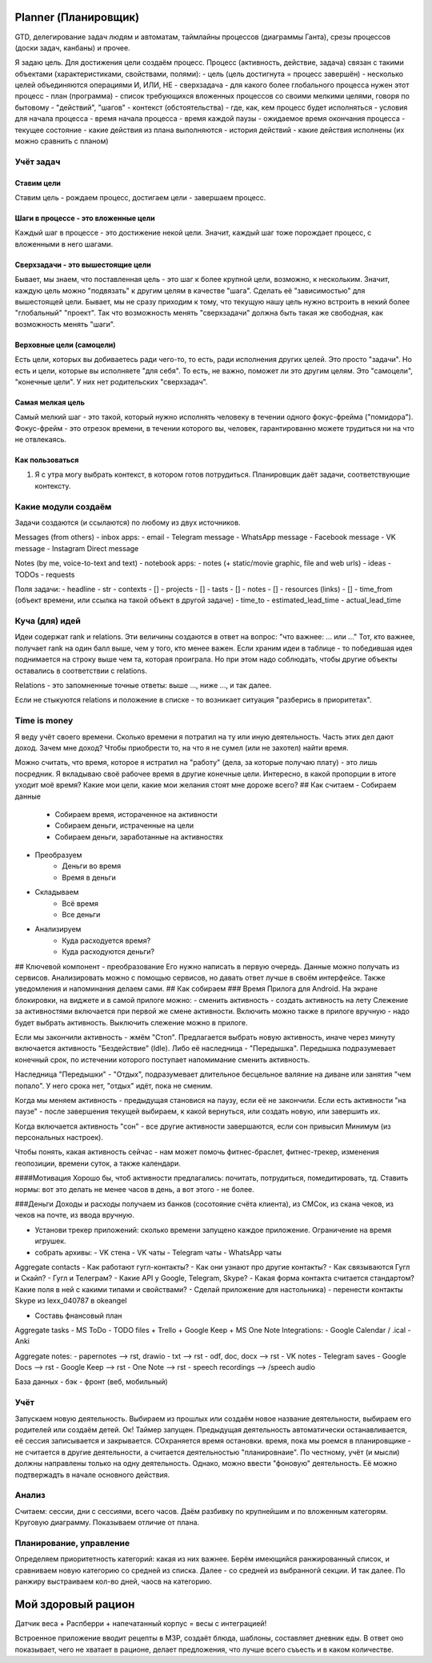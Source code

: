 =====================
Planner (Планировщик)
=====================

GTD, делегирование задач людям и автоматам, таймлайны процессов (диаграммы Ганта), срезы процессов (доски задач, канбаны) и прочее.

Я задаю цель. Для достижения цели создаём процесс.
Процесс (активность, действие, задача) связан с такими объектами (характеристиками, свойствами, полями):
- цель (цель достигнута = процесс завершён) - несколько целей объединяются операциями И, ИЛИ, НЕ
- сверхзадача - для какого более глобального процесса нужен этот процесс
- план (программа) - список требующихся вложенных процессов со своими мелкими целями, говоря по бытовому - "действий", "шагов"
- контекст (обстоятельства) - где, как, кем процесс будет исполняться
- условия для начала процесса
- время начала процесса
- время каждой паузы
- ожидаемое время окончания процесса
- текущее состояние - какие действия из плана выполняются
- история действий - какие действия исполнены (их можно сравнить с планом)



Учёт задач
==========


Ставим цели
-----------

Ставим цель - рождаем процесс, достигаем цели - завершаем процесс.


Шаги в процессе - это вложенные цели
------------------------------------

Каждый шаг в процессе - это достижение некой цели. Значит, каждый шаг тоже порождает процесс, с вложенными в него шагами.


Сверхзадачи - это вышестоящие цели
----------------------------------

Бывает, мы знаем, что поставленная цель - это шаг к более крупной цели, возможно, к нескольким. Значит, каждую цель можно "подвязать" к другим целям в качестве "шага". Сделать её "зависимостью" для вышестоящей цели. Бывает, мы не сразу приходим к тому, что текущую нашу цель нужно встроить в некий более "глобальный" "проект". Так что возможность менять "сверхзадачи" должна быть такая же свободная, как возможность менять "шаги".


Верховные цели (самоцели)
-------------------------

Есть цели, которых вы добиваетесь ради чего-то, то есть, ради исполнения других целей. Это просто "задачи".
Но есть и цели, которые вы исполняете "для себя". То есть, не важно, поможет ли это другим целям. Это "самоцели", "конечные цели". У них нет родительских "сверхзадач".


Самая мелкая цель
------------------

Самый мелкий шаг - это такой, который нужно исполнять человеку в течении одного фокус-фрейма ("помидора"). Фокус-фрейм - это отрезок времени, в течении которого вы, человек, гарантированно можете трудиться ни на что не отвлекаясь.


Как пользоваться
----------------

1. Я с утра могу выбрать контекст, в котором готов потрудиться. Планировщик даёт задачи, соответствующие контексту.


Какие модули создаём
====================

Задачи создаются (и ссылаются) по любому из двух источников.

Messages (from others) - inbox apps:
- email
- Telegram message
- WhatsApp message
- Facebook message
- VK message
- Instagram Direct message

Notes (by me, voice-to-text and text) - notebook apps:
- notes (+ static/movie graphic, file and web urls)
- ideas
- TODOs
- requests

Поля задачи:
- headline - str
- contexts - []
- projects - []
- tasts - []
- notes - []
- resources (links) - []
- time_from (объект времени, или ссылка на такой объект в другой задаче)
- time_to
- estimated_lead_time
- actual_lead_time



Куча (для) идей
===============

Идеи содержат rank и relations. Эти величины создаются в ответ на вопрос: "что важнее: ... или ..." Тот, кто важнее, получает rank на один балл выше, чем у того, кто менее важен. Если храним идеи в таблице - то победившая идея поднимается на строку выше чем та, которая проиграла. Но при этом надо соблюдать, чтобы другие объекты оставались в соответствии с relations.

Relations - это запомненные точные ответы: выше ..., ниже ..., и так далее.

Если не стыкуются relations и положение в списке - то возникает ситуация "разберись в приоритетах".



Time is money
=============

Я веду учёт своего времени. Сколько времени я потратил на ту или иную деятельность. Часть этих дел дают доход. Зачем мне доход? Чтобы приобрести то, на что я не сумел (или не захотел) найти время.

Можно считать, что время, которое я истратил на "работу" (дела, за которые получаю плату) - это лишь посредник. Я вкладываю своё рабочее время в другие конечные цели. Интересно, в какой пропорции в итоге уходит моё время? Какие мои цели, какие мои желания стоят мне дороже всего?
## Как считаем
- Собираем данные
    - Собираем время, истораченное на активности
    - Собираем деньги, истраченные на цели
    - Собираем деньги, заработанные на активностях
- Преобразуем
    - Деньги во время
    - Время в деньги
- Складываем
    - Всё время
    - Все деньги
- Анализируем
    - Куда расходуется время?
    - Куда расходуются деньги?
## Ключевой компонент - преобразование
Его нужно написать в первую очередь. Данные можно получать из сервисов. Анализировать можно с помощью сервисов, но давать ответ лучше в своём интерфейсе. Также уведомления и напоминания делаем сами.
## Как собираем
### Время
Прилога для Android. На экране блокировки, на виджете и в самой прилоге можно:
- сменить активность
- создать активность на лету
Слежение за активностями включается при первой же смене активности. Включить можно также в прилоге вручную - надо будет выбрать активность. Выключить слежение можно в прилоге.

Если мы закончили активность - жмём "Стоп". Предлагается выбрать новую активность, иначе через минуту включается активность "Бездействие" (Idle). Либо её наследница - "Передышка". Передышка подразумевает конечный срок, по истечении которого поступает напомимание сменить активность.

Наследница "Передышки" - "Отдых", подразумевает длительное бесцельное валяние на диване или занятия "чем попало". У него срока нет, "отдых" идёт, пока не сменим.

Когда мы меняем активность - предыдущая становися на паузу, если её не закончили. Если есть активности "на паузе" - после завершения текущей выбираем, к какой вернуться, или создать новую, или завершить их.

Когда включается активность "сон" - все другие активности завершаются, если сон привысил Минимум (из персональных настроек).

Чтобы понять, какая активность сейчас - нам может помочь фитнес-браслет, фитнес-трекер, изменения геопозиции, времени суток, а также календари.

####Мотивация
Хорошо бы, чтоб активности предлагались: почитать, потрудиться, помедитировать, тд. Ставить нормы: вот это делать не менее часов в день, а вот этого - не более.

###Деньги
Доходы и расходы получаем из банков (сосотояние счёта клиента), из СМСок, из скана чеков, из чеков на почте,
из ввода вручную.



- Установи трекер приложений: сколько времени запущено каждое приложение. Ограничение на время игрушек.

- собрать архивы:
  - VK стена
  - VK чаты
  - Telegram чаты
  - WhatsApp чаты

Aggregate contacts
- Как работают гугл-контакты?
- Как они узнают про другие контакты?
- Как связываются Гугл и Скайп?
- Гугл и Телеграм?
- Какие API у Google, Telegram, Skype?
- Какая форма контакта считается стандартом? Какие поля в ней с какими типами и свойствами?
- Сделай приложение для настольника)
- перенести контакты Skype из lexx_040787 в okeangel


- Составь фнансовый план

Aggregate tasks
- MS ToDo
- TODO files
+ Trello
+ Google Keep
+ MS One Note
Integrations:
- Google Calendar / .ical
- Anki

Aggregate notes:
- papernotes --> rst, drawio
- txt --> rst
- odf, doc, docx --> rst
- VK notes
- Telegram saves
- Google Docs --> rst
- Google Keep --> rst
- One Note --> rst
- speech recordings --> /speech audio



База данных - бэк - фронт (веб, мобильный)


Учёт
====

Запускаем новую деятельность. Выбираем из прошлых или создаём новое название деятельности, выбираем его родителей или создаём детей. Ок! Таймер запущен.
Предыдущая деятельность автоматически останавливается, её сессия записывается и закрывается. СОхраняется время остановки.
время, пока мы роемся в планировщике - не считается в другие деятельности,  а считается деятельностью "планировнаие".
По честному, учёт (и мысли) должны направлены только на одну деятельность. Однако, можно ввести "фоновую" деятельность. Её можно подтвержадть в начале основного действия.

Анализ
======

Считаем: сессии, дни с сессиями, всего часов.
Даём разбивку по крупнейшим и по вложенным категорям. Круговую диаграмму.
Показываем отличие от плана.

Планирование, управление
========================

Определяем приоритетность категорий: какая из них важнее.
Берём имеющийся ранжированный список, и сравниваем новую категорию со средней из списка. Далее - со средней из выбранногй секции. И так далее.
По ранжиру выстраиваем кол-во дней, чаосв на категорию.




===================
Мой здоровый рацион
===================

Датчик веса + Распберри + напечатанный корпус = весы с интеграцией!

Встроенное приложение вводит рецепты в МЗР, создаёт блюда, шаблоны, составляет дневник еды.
В ответ оно показывает, чего не хватает в рационе, делает предложения, что лучше всего съъесть и в каком количестве.
